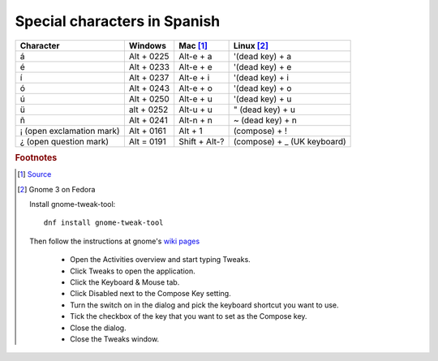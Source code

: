 ===============================
 Special characters in Spanish
===============================

.. list-table::
   :header-rows: 1

   * - Character
     - Windows
     - Mac [#fn1]_
     - Linux [#fn2]_
   * - á
     - Alt + 0225
     - Alt-e + a
     - '(dead key) + a
   * - é
     - Alt + 0233
     - Alt-e + e
     - '(dead key) + e
   * - í
     - Alt + 0237
     - Alt-e + i
     - '(dead key) + i
   * - ó
     - Alt + 0243
     - Alt-e + o
     - '(dead key) + o
   * - ú
     - Alt + 0250
     - Alt-e + u
     - '(dead key) + u
   * - ü
     - alt + 0252
     -  Alt-u + u
     - " (dead key) + u
   * - ñ
     - Alt + 0241
     - Alt-n + n
     - ~ (dead key) + n
   * - ¡ (open exclamation mark)
     - Alt + 0161
     - Alt + 1
     - (compose) + !
   * - ¿ (open question mark)
     - Alt = 0191
     - Shift + Alt-?
     - (compose) + _ (UK keyboard)

.. rubric:: Footnotes

.. [#fn1] `Source <https://www.spanishdict.com/guide/how-to-type-spanish-accents-and-letters>`_

.. [#fn2] Gnome 3 on Fedora

  Install gnome-tweak-tool::

    dnf install gnome-tweak-tool

  Then follow the instructions at gnome's `wiki pages <https://help.gnome.org/users/gnome-help/stable/tips-specialchars.html.en>`_

   * Open the Activities overview and start typing Tweaks.

   * Click Tweaks to open the application.

   * Click the Keyboard & Mouse tab.

   * Click Disabled next to the Compose Key setting.

   * Turn the switch on in the dialog and pick the keyboard shortcut you want to use.

   * Tick the checkbox of the key that you want to set as the Compose key.

   * Close the dialog.

   * Close the Tweaks window.

